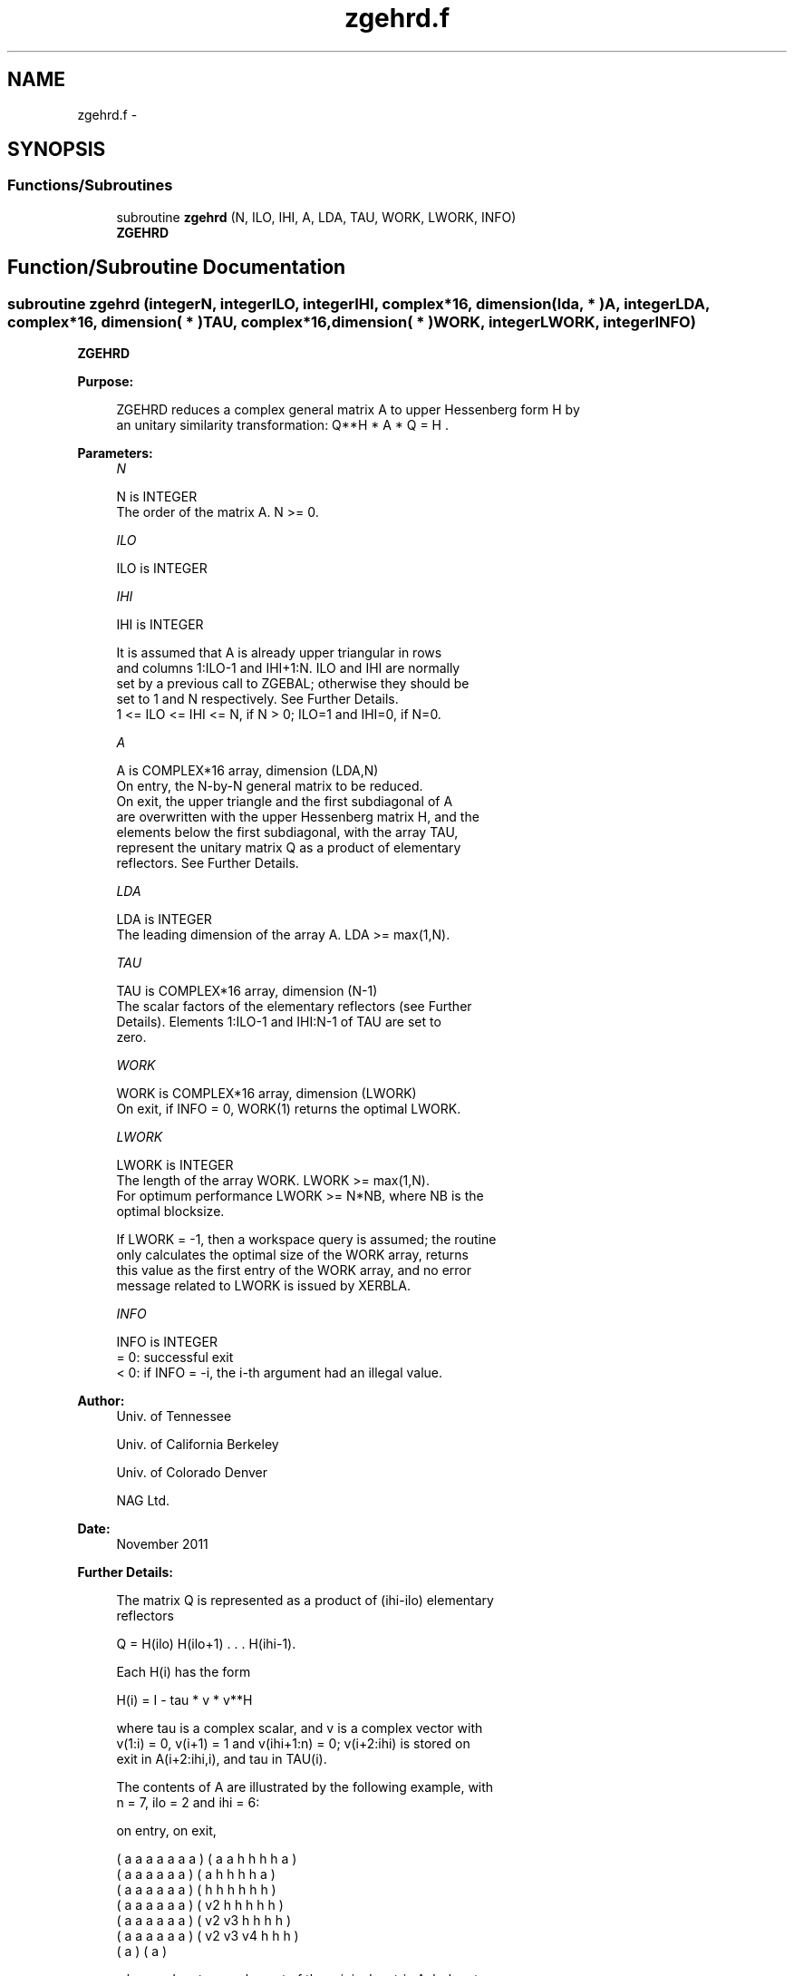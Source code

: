 .TH "zgehrd.f" 3 "Sat Nov 16 2013" "Version 3.4.2" "LAPACK" \" -*- nroff -*-
.ad l
.nh
.SH NAME
zgehrd.f \- 
.SH SYNOPSIS
.br
.PP
.SS "Functions/Subroutines"

.in +1c
.ti -1c
.RI "subroutine \fBzgehrd\fP (N, ILO, IHI, A, LDA, TAU, WORK, LWORK, INFO)"
.br
.RI "\fI\fBZGEHRD\fP \fP"
.in -1c
.SH "Function/Subroutine Documentation"
.PP 
.SS "subroutine zgehrd (integerN, integerILO, integerIHI, complex*16, dimension( lda, * )A, integerLDA, complex*16, dimension( * )TAU, complex*16, dimension( * )WORK, integerLWORK, integerINFO)"

.PP
\fBZGEHRD\fP  
.PP
\fBPurpose: \fP
.RS 4

.PP
.nf
 ZGEHRD reduces a complex general matrix A to upper Hessenberg form H by
 an unitary similarity transformation:  Q**H * A * Q = H .
.fi
.PP
 
.RE
.PP
\fBParameters:\fP
.RS 4
\fIN\fP 
.PP
.nf
          N is INTEGER
          The order of the matrix A.  N >= 0.
.fi
.PP
.br
\fIILO\fP 
.PP
.nf
          ILO is INTEGER
.fi
.PP
.br
\fIIHI\fP 
.PP
.nf
          IHI is INTEGER

          It is assumed that A is already upper triangular in rows
          and columns 1:ILO-1 and IHI+1:N. ILO and IHI are normally
          set by a previous call to ZGEBAL; otherwise they should be
          set to 1 and N respectively. See Further Details.
          1 <= ILO <= IHI <= N, if N > 0; ILO=1 and IHI=0, if N=0.
.fi
.PP
.br
\fIA\fP 
.PP
.nf
          A is COMPLEX*16 array, dimension (LDA,N)
          On entry, the N-by-N general matrix to be reduced.
          On exit, the upper triangle and the first subdiagonal of A
          are overwritten with the upper Hessenberg matrix H, and the
          elements below the first subdiagonal, with the array TAU,
          represent the unitary matrix Q as a product of elementary
          reflectors. See Further Details.
.fi
.PP
.br
\fILDA\fP 
.PP
.nf
          LDA is INTEGER
          The leading dimension of the array A.  LDA >= max(1,N).
.fi
.PP
.br
\fITAU\fP 
.PP
.nf
          TAU is COMPLEX*16 array, dimension (N-1)
          The scalar factors of the elementary reflectors (see Further
          Details). Elements 1:ILO-1 and IHI:N-1 of TAU are set to
          zero.
.fi
.PP
.br
\fIWORK\fP 
.PP
.nf
          WORK is COMPLEX*16 array, dimension (LWORK)
          On exit, if INFO = 0, WORK(1) returns the optimal LWORK.
.fi
.PP
.br
\fILWORK\fP 
.PP
.nf
          LWORK is INTEGER
          The length of the array WORK.  LWORK >= max(1,N).
          For optimum performance LWORK >= N*NB, where NB is the
          optimal blocksize.

          If LWORK = -1, then a workspace query is assumed; the routine
          only calculates the optimal size of the WORK array, returns
          this value as the first entry of the WORK array, and no error
          message related to LWORK is issued by XERBLA.
.fi
.PP
.br
\fIINFO\fP 
.PP
.nf
          INFO is INTEGER
          = 0:  successful exit
          < 0:  if INFO = -i, the i-th argument had an illegal value.
.fi
.PP
 
.RE
.PP
\fBAuthor:\fP
.RS 4
Univ\&. of Tennessee 
.PP
Univ\&. of California Berkeley 
.PP
Univ\&. of Colorado Denver 
.PP
NAG Ltd\&. 
.RE
.PP
\fBDate:\fP
.RS 4
November 2011 
.RE
.PP
\fBFurther Details: \fP
.RS 4

.PP
.nf
  The matrix Q is represented as a product of (ihi-ilo) elementary
  reflectors

     Q = H(ilo) H(ilo+1) . . . H(ihi-1).

  Each H(i) has the form

     H(i) = I - tau * v * v**H

  where tau is a complex scalar, and v is a complex vector with
  v(1:i) = 0, v(i+1) = 1 and v(ihi+1:n) = 0; v(i+2:ihi) is stored on
  exit in A(i+2:ihi,i), and tau in TAU(i).

  The contents of A are illustrated by the following example, with
  n = 7, ilo = 2 and ihi = 6:

  on entry,                        on exit,

  ( a   a   a   a   a   a   a )    (  a   a   h   h   h   h   a )
  (     a   a   a   a   a   a )    (      a   h   h   h   h   a )
  (     a   a   a   a   a   a )    (      h   h   h   h   h   h )
  (     a   a   a   a   a   a )    (      v2  h   h   h   h   h )
  (     a   a   a   a   a   a )    (      v2  v3  h   h   h   h )
  (     a   a   a   a   a   a )    (      v2  v3  v4  h   h   h )
  (                         a )    (                          a )

  where a denotes an element of the original matrix A, h denotes a
  modified element of the upper Hessenberg matrix H, and vi denotes an
  element of the vector defining H(i).

  This file is a slight modification of LAPACK-3.0's DGEHRD
  subroutine incorporating improvements proposed by Quintana-Orti and
  Van de Geijn (2006). (See DLAHR2.)
.fi
.PP
 
.RE
.PP

.PP
Definition at line 169 of file zgehrd\&.f\&.
.SH "Author"
.PP 
Generated automatically by Doxygen for LAPACK from the source code\&.
